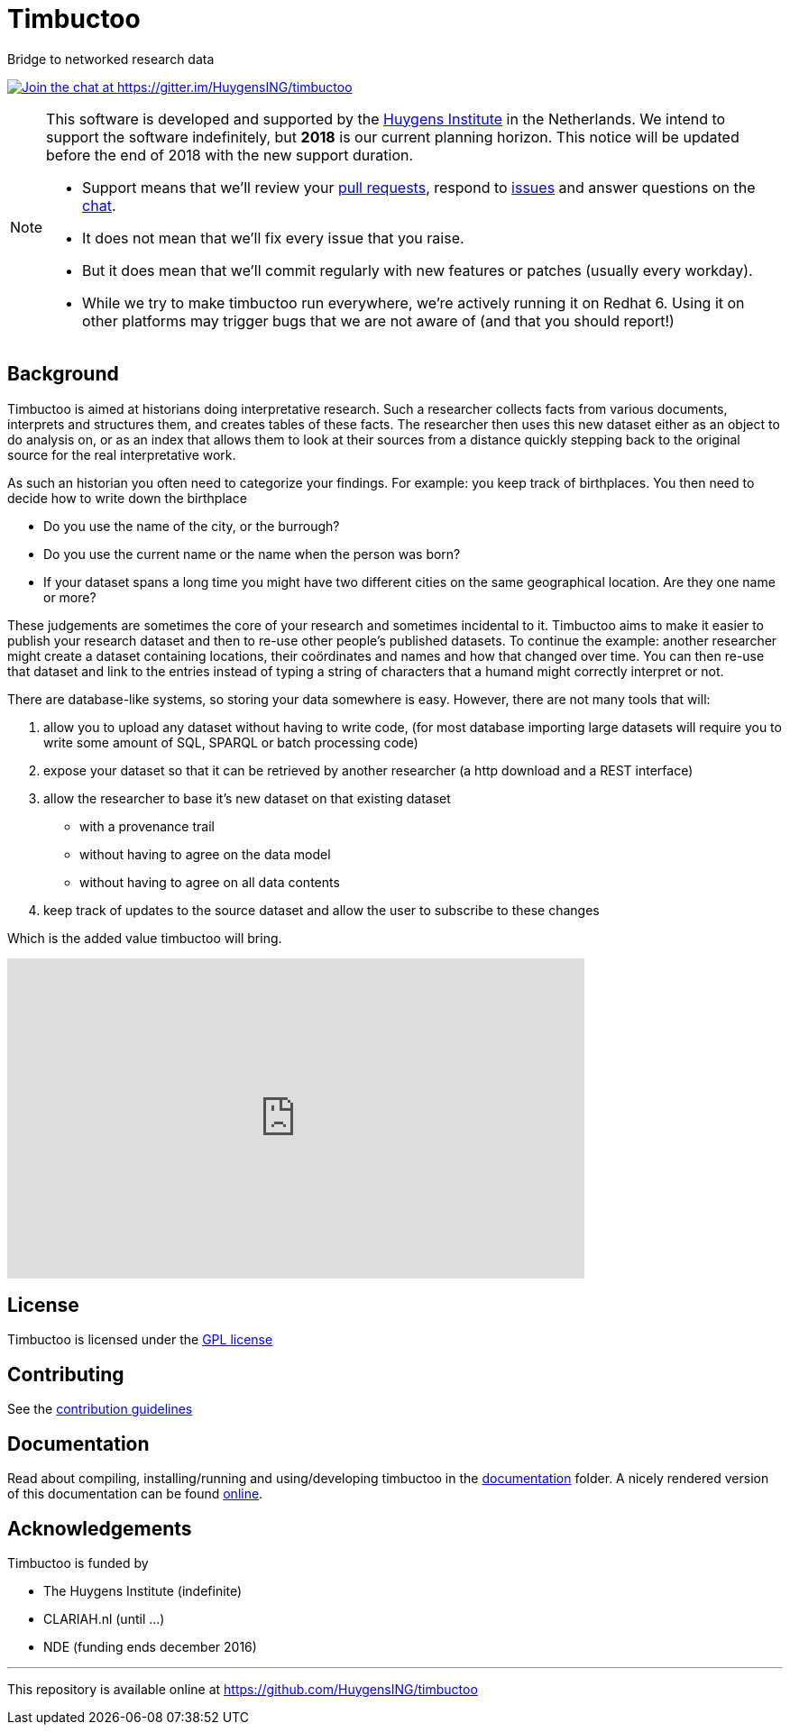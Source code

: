 = Timbuctoo

Bridge to networked research data

https://gitter.im/HuygensING/timbuctoo[image:https://badges.gitter.im/HuygensING/timbuctoo.svg[alt="Join the chat at https://gitter.im/HuygensING/timbuctoo"]]

//tag::support-note[]
[NOTE]
====
This software is developed and supported by the http://huygens.knaw.nl[Huygens Institute] in the Netherlands. 
We intend to support the software indefinitely, but *2018* is our current planning horizon.
This notice will be updated before the end of 2018 with the new support duration.

  * Support means that we'll review your https://github.com/huygensing/timbuctoo/pulls[pull requests], respond to https://github.com/huygensing/timbuctoo/issues[issues] and answer questions on the http://gitter.im/huygensing/timbuctoo[chat].
  * It does not mean that we'll fix every issue that you raise.
  * But it does mean that we'll commit regularly with new features or patches (usually every workday).
  * While we try to make timbuctoo run everywhere, we're actively running it on Redhat 6. Using it on other platforms may trigger bugs that we are not aware of (and that you should report!)
====
//end::support-note[]

== Background

//tag::background[]
Timbuctoo is aimed at historians doing interpretative research.
Such a researcher collects facts from various documents, interprets and structures them, and creates tables of these facts. 
The researcher then uses this new dataset either as an object to do analysis on, or as an index that allows them to look at their sources from a distance quickly stepping back to the original source for the real interpretative work.
 
As such an historian you often need to categorize your findings. 
For example: you keep track of birthplaces.
You then need to decide how to write down the birthplace

 - Do you use the name of the city, or the burrough? 
 - Do you use the current name or the name when the person was born?
 - If your dataset spans a long time you might have two different cities on the same geographical location. Are they one name or more?

These judgements are sometimes the core of your research and sometimes incidental to it.
Timbuctoo aims to make it easier to publish your research dataset and then to re-use other people's published datasets.
To continue the example: another researcher might create a dataset containing locations, their coördinates and names and how that changed over time. You can then re-use that dataset and link to the entries instead of typing a string of characters that a humand might correctly interpret or not.

There are database-like systems, so storing your data somewhere is easy.
However, there are not many tools that will:

 . allow you to upload any dataset without having to write code, (for most database importing large datasets will require you to write some amount of SQL, SPARQL or batch processing code) 
 . expose your dataset so that it can be retrieved by another researcher (a http download and a REST interface)
 . allow the researcher to base it's new dataset on that existing dataset 
  * with a provenance trail
  * without having to agree on the data model
  * without having to agree on all data contents
 . keep track of updates to the source dataset and allow the user to subscribe to these changes

Which is the added value timbuctoo will bring. 
//end::background[]

video::186090384[vimeo, width=640, height=355]

== License

Timbuctoo is licensed under the link:./LICENSE.txt[GPL license]

== Contributing

See the link:./CONTRIBUTING.adoc[contribution guidelines]

== Documentation

Read about compiling, installing/running and using/developing timbuctoo in the link:./documentation[documentation] folder.
A nicely rendered version of this documentation can be found http://huygensing.github.io/timbuctoo[online].

== Acknowledgements

Timbuctoo is funded by

 * The Huygens Institute (indefinite)
 * CLARIAH.nl (until ...)
 * NDE (funding ends december 2016)

'''

This repository is available online at https://github.com/HuygensING/timbuctoo
